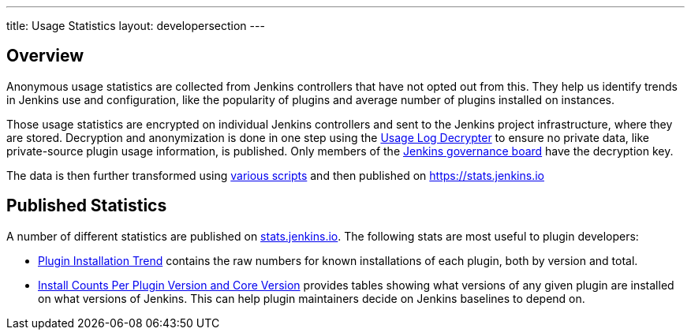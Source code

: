 ---
title: Usage Statistics
layout: developersection
---

== Overview

Anonymous usage statistics are collected from Jenkins controllers that have not opted out from this.
They help us identify trends in Jenkins use and configuration, like the popularity of plugins and average number of plugins installed on instances.

Those usage statistics are encrypted on individual Jenkins controllers and sent to the Jenkins project infrastructure, where they are stored.
Decryption and anonymization is done in one step using the https://github.com/jenkins-infra/usage-log-decrypter[Usage Log Decrypter] to ensure no private data, like private-source plugin usage information, is published.
Only members of the link:/project/governance/#governance-board[Jenkins governance board] have the decryption key.

The data is then further transformed using https://github.com/jenkinsci/infra-statistics[various scripts] and then published on https://stats.jenkins.io

== Published Statistics

A number of different statistics are published on https://stats.jenkins.io/[stats.jenkins.io].
The following stats are most useful to plugin developers:

* https://stats.jenkins.io/plugin-installation-trend/[Plugin Installation Trend] contains the raw numbers for known installations of each plugin, both by version and total.
* https://stats.jenkins.io/pluginversions/[Install Counts Per Plugin Version and Core Version] provides tables showing what versions of any given plugin are installed on what versions of Jenkins.
  This can help plugin maintainers decide on Jenkins baselines to depend on.

